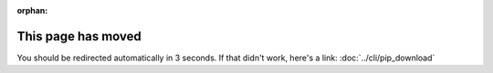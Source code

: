 :orphan:

.. meta::

  :http-equiv=refresh: 3; url=../../cli/pip_download/

This page has moved
===================

You should be redirected automatically in 3 seconds. If that didn't
work, here's a link: :doc:`../cli/pip_download`
